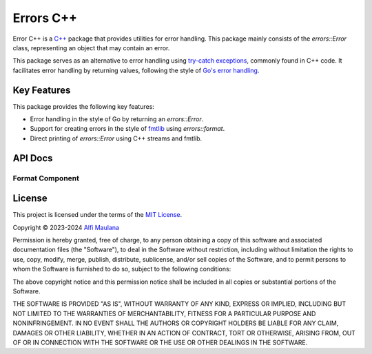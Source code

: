 Errors C++
=============

Error C++ is a `C++`_ package that provides utilities for error handling.
This package mainly consists of the `errors::Error` class, representing an object that may contain an error.

This package serves as an alternative to error handling using `try-catch exceptions`_, commonly found in C++ code.
It facilitates error handling by returning values, following the style of `Go's error handling`_.

.. _C++: https://isocpp.org
.. _try-catch exceptions: https://en.cppreference.com/w/cpp/language/try_catch
.. _Go's error handling: https://go.dev/blog/error-handling-and-go

Key Features
------------

This package provides the following key features:

- Error handling in the style of Go  by returning an `errors::Error`.
- Support for creating errors in the style of `fmtlib`_ using `errors::format`.
- Direct printing of `errors::Error` using C++ streams and fmtlib.

.. _fmtlib: https://github.com/fmtlib/fmt

API Docs
--------

.. doxygenclass:: errors::Error
   :project: errors
   :members:

Format Component
^^^^^^^^^^^^^^^^

.. doxygenfunction:: errors::format
   :project: errors_format

License
-------

.. image:: https://opensource.org/wp-content/uploads/2022/10/osi-badge-dark.svg
   :class: only-light
   :width: 150
   :align: right
   :target: https://opensource.org/licenses

.. image:: https://opensource.org/wp-content/uploads/2022/10/osi-badge-light.svg
   :class: only-dark
   :width: 150
   :align: right
   :target: https://opensource.org/licenses

This project is licensed under the terms of the `MIT License`_.

Copyright © 2023-2024 `Alfi Maulana`_

Permission is hereby granted, free of charge, to any person obtaining a copy
of this software and associated documentation files (the "Software"), to deal
in the Software without restriction, including without limitation the rights
to use, copy, modify, merge, publish, distribute, sublicense, and/or sell
copies of the Software, and to permit persons to whom the Software is
furnished to do so, subject to the following conditions:

The above copyright notice and this permission notice shall be included in all
copies or substantial portions of the Software.

THE SOFTWARE IS PROVIDED "AS IS", WITHOUT WARRANTY OF ANY KIND, EXPRESS OR
IMPLIED, INCLUDING BUT NOT LIMITED TO THE WARRANTIES OF MERCHANTABILITY,
FITNESS FOR A PARTICULAR PURPOSE AND NONINFRINGEMENT. IN NO EVENT SHALL THE
AUTHORS OR COPYRIGHT HOLDERS BE LIABLE FOR ANY CLAIM, DAMAGES OR OTHER
LIABILITY, WHETHER IN AN ACTION OF CONTRACT, TORT OR OTHERWISE, ARISING FROM,
OUT OF OR IN CONNECTION WITH THE SOFTWARE OR THE USE OR OTHER DEALINGS IN THE
SOFTWARE.

.. _Alfi Maulana: https://github.com/threeal
.. _MIT License: https://opensource.org/licenses/MIT
